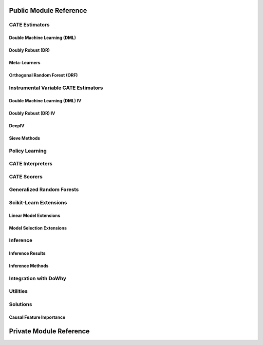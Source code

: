 Public Module Reference
=======================

CATE Estimators
---------------

.. _dml_api:

Double Machine Learning (DML)
^^^^^^^^^^^^^^^^^^^^^^^^^^^^^

.. autosummary::
    :toctree: _autosummary

    econml.dml.DML
    econml.dml.LinearDML
    econml.dml.SparseLinearDML
    econml.dml.CausalForestDML
    econml.dml.NonParamDML

.. _dr_api:

Doubly Robust (DR)
^^^^^^^^^^^^^^^^^^

.. autosummary::
    :toctree: _autosummary

    econml.dr.DRLearner
    econml.dr.LinearDRLearner
    econml.dr.SparseLinearDRLearner
    econml.dr.ForestDRLearner

.. _metalearners_api:

Meta-Learners
^^^^^^^^^^^^^

.. autosummary::
    :toctree: _autosummary

    econml.metalearners.XLearner
    econml.metalearners.TLearner
    econml.metalearners.SLearner
    econml.metalearners.DomainAdaptationLearner

.. _orf_api:

Orthogonal Random Forest (ORF)
^^^^^^^^^^^^^^^^^^^^^^^^^^^^^^

.. autosummary::
    :toctree: _autosummary

    econml.orf.DMLOrthoForest
    econml.orf.DROrthoForest

Instrumental Variable CATE Estimators
-------------------------------------

.. _dmliv_api:

Double Machine Learning (DML) IV
^^^^^^^^^^^^^^^^^^^^^^^^^^^^^^^^

.. autosummary::
    :toctree: _autosummary

    econml.iv.dml.DMLATEIV
    econml.iv.dml.ProjectedDMLATEIV
    econml.iv.dml.DMLIV
    econml.iv.dml.NonParamDMLIV

.. _driv_api:

Doubly Robust (DR) IV
^^^^^^^^^^^^^^^^^^^^^

.. autosummary::
    :toctree: _autosummary

    econml.iv.dr.IntentToTreatDRIV
    econml.iv.dr.LinearIntentToTreatDRIV

.. _deepiv_api:

DeepIV
^^^^^^

.. autosummary::
    :toctree: _autosummary

    econml.iv.nnet.DeepIV

.. _tsls_api:

Sieve Methods
^^^^^^^^^^^^^

.. autosummary::
    :toctree: _autosummary

    econml.iv.sieve.SieveTSLS
    econml.iv.sieve.HermiteFeatures
    econml.iv.sieve.DPolynomialFeatures

.. _policy_api:

Policy Learning
---------------

.. autosummary::
    :toctree: _autosummary

    econml.policy.DRPolicyForest
    econml.policy.DRPolicyTree
    econml.policy.PolicyForest
    econml.policy.PolicyTree

.. _interpreters_api:

CATE Interpreters
-----------------

.. autosummary::
    :toctree: _autosummary

    econml.cate_interpreter.SingleTreeCateInterpreter
    econml.cate_interpreter.SingleTreePolicyInterpreter

.. _scorers_api:

CATE Scorers
------------

.. autosummary::
    :toctree: _autosummary
    
    econml.score.RScorer
    econml.score.EnsembleCateEstimator


.. _grf_api:

Generalized Random Forests
--------------------------

.. autosummary::
    :toctree: _autosummary

    econml.grf.CausalForest
    econml.grf.CausalIVForest
    econml.grf.RegressionForest
    econml.grf.MultiOutputGRF
    econml.grf.LinearMomentGRFCriterion
    econml.grf.LinearMomentGRFCriterionMSE
    econml.grf._base_grf.BaseGRF
    econml.grf._base_grftree.GRFTree


.. Integration with AzureML AutoML
.. -------------------------------

.. .. autosummary::
..     :toctree: _autosummary

..     econml.automated_ml

Scikit-Learn Extensions
-----------------------

.. _sklearn_linear_api:

Linear Model Extensions
^^^^^^^^^^^^^^^^^^^^^^^

.. autosummary::
    :toctree: _autosummary

    econml.sklearn_extensions.linear_model.DebiasedLasso
    econml.sklearn_extensions.linear_model.MultiOutputDebiasedLasso
    econml.sklearn_extensions.linear_model.SelectiveRegularization
    econml.sklearn_extensions.linear_model.StatsModelsLinearRegression
    econml.sklearn_extensions.linear_model.StatsModelsRLM
    econml.sklearn_extensions.linear_model.WeightedLasso
    econml.sklearn_extensions.linear_model.WeightedLassoCV
    econml.sklearn_extensions.linear_model.WeightedMultiTaskLassoCV
    econml.sklearn_extensions.linear_model.WeightedLassoCVWrapper

.. _sklearn_model_api:

Model Selection Extensions
^^^^^^^^^^^^^^^^^^^^^^^^^^

.. autosummary::
    :toctree: _autosummary

    econml.sklearn_extensions.model_selection.GridSearchCVList
    econml.sklearn_extensions.model_selection.WeightedKFold
    econml.sklearn_extensions.model_selection.WeightedStratifiedKFold


.. _inference_api:

Inference
---------

Inference Results
^^^^^^^^^^^^^^^^^

.. autosummary::
    :toctree: _autosummary

    econml.inference.NormalInferenceResults
    econml.inference.EmpiricalInferenceResults
    econml.inference.PopulationSummaryResults

Inference Methods
^^^^^^^^^^^^^^^^^

.. autosummary::
    :toctree: _autosummary

    econml.inference.BootstrapInference
    econml.inference.GenericModelFinalInference
    econml.inference.GenericSingleTreatmentModelFinalInference
    econml.inference.LinearModelFinalInference
    econml.inference.StatsModelsInference
    econml.inference.GenericModelFinalInferenceDiscrete
    econml.inference.LinearModelFinalInferenceDiscrete
    econml.inference.StatsModelsInferenceDiscrete


.. _dowhy_api:

Integration with DoWhy
----------------------

.. autosummary::
    :toctree: _autosummary
    
    econml.dowhy.DoWhyWrapper


.. _utilities_api:

Utilities
---------

.. autosummary::
    :toctree: _autosummary
    
    econml.utilities

Solutions
---------

Causal Feature Importance
^^^^^^^^^^^^^^^^^^^^^^^^^

.. autosummary::
    :toctree: _autosummary

    econml.solutions.causal_analysis

Private Module Reference
========================

.. autosummary::
    :toctree: _autosummary

    econml._ortho_learner
    econml._cate_estimator
    econml.dml._rlearner
    econml.inference._bootstrap
